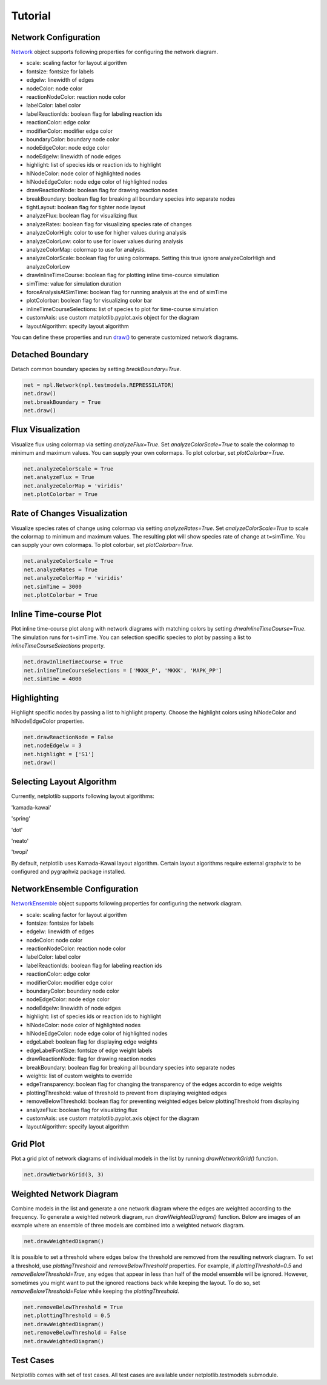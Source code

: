 ========
Tutorial
========

Network Configuration
----------------------

`Network <https://netplotlib.readthedocs.io/en/latest/API.html#netplotlib.Network>`_ object supports following properties for configuring the network diagram. 

- scale: scaling factor for layout algorithm
- fontsize: fontsize for labels
- edgelw: linewidth of edges
- nodeColor: node color
- reactionNodeColor: reaction node color
- labelColor: label color
- labelReactionIds: boolean flag for labeling reaction ids
- reactionColor: edge color
- modifierColor: modifier edge color
- boundaryColor: boundary node color
- nodeEdgeColor: node edge color
- nodeEdgelw: linewidth of node edges
- highlight: list of species ids or reaction ids to highlight
- hlNodeColor: node color of highlighted nodes
- hlNodeEdgeColor: node edge color of highlighted nodes
- drawReactionNode: boolean flag for drawing reaction nodes
- breakBoundary: boolean flag for breaking all boundary species into separate nodes
- tightLayout: boolean flag for tighter node layout
- analyzeFlux: boolean flag for visualizing flux
- analyzeRates: boolean flag for visualizing species rate of changes
- analyzeColorHigh: color to use for higher values during analysis
- analyzeColorLow: color to use for lower values during analysis
- analyzeColorMap: colormap to use for analysis. 
- analyzeColorScale: boolean flag for using colormaps. Setting this true ignore analyzeColorHigh and analyzeColorLow
- drawInlineTimeCourse: boolean flag for plotting inline time-cource simulation
- simTime: value for simulation duration
- forceAnalysisAtSimTime: boolean flag for running analysis at the end of simTime
- plotColorbar: boolean flag for visualizing color bar
- inlineTimeCourseSelections: list of species to plot for time-course simulation
- customAxis: use custom matplotlib.pyplot.axis object for the diagram
- layoutAlgorithm: specify layout algorithm

You can define these properties and run `draw() <https://netplotlib.readthedocs.io/en/latest/API.html#netplotlib.Network.draw>`_ to generate customized network diagrams. 


Detached Boundary
-----------------

Detach common boundary species by setting `breakBoundary=True`. 

.. code-block:: python

    net = npl.Network(npl.testmodels.REPRESSILATOR)
    net.draw()
    net.breakBoundary = True
    net.draw()

.. image:: ../images/boundary1.png
    :width: 55%

.. image:: ../images/boundary2.png
    :width: 55%


Flux Visualization
------------------

Visualize flux using colormap via setting `analyzeFlux=True`. Set `analyzeColorScale=True` to scale the colormap to minimum and maximum values. You can supply your own colormaps. To plot colorbar, set `plotColorbar=True`.

.. code-block:: python

    net.analyzeColorScale = True
    net.analyzeFlux = True
    net.analyzeColorMap = 'viridis'
    net.plotColorbar = True
    
.. image:: ../images/flux.png
    :width: 55%


Rate of Changes Visualization
-----------------------------

Visualize species rates of change using colormap via setting `analyzeRates=True`. Set `analyzeColorScale=True` to scale the colormap to minimum and maximum values. The resulting plot will show species rate of change at t=simTime. You can supply your own colormaps. To plot colorbar, set `plotColorbar=True`.

.. code-block:: python

    net.analyzeColorScale = True
    net.analyzeRates = True
    net.analyzeColorMap = 'viridis'
    net.simTime = 3000
    net.plotColorbar = True
    
.. image:: ../images/ratechange.png
    :width: 55%


Inline Time-course Plot
-----------------------

Plot inline time-course plot along with network diagrams with matching colors by setting `drwaInlineTimeCourse=True`. The simulation runs for t=simTime. You can selection specific species to plot by passing a list to `inlineTimeCourseSelections` property.

.. code-block:: python

    net.drawInlineTimeCourse = True
    net.inlineTimeCourseSelections = ['MKKK_P', 'MKKK', 'MAPK_PP']
    net.simTime = 4000
    
.. image:: ../images/inline.png
    :width: 55%


Highlighting
------------

Highlight specific nodes by passing a list to highlight property. Choose the highlight colors using hlNodeColor and hlNodeEdgeColor properties.

.. code-block:: python

    net.drawReactionNode = False
    net.nodeEdgelw = 3
    net.highlight = ['S1']
    net.draw()

.. image:: ../images/ffl_mod.png
    :width: 55%

    
Selecting Layout Algorithm
--------------------------

Currently, netplotlib supports following layout algorithms:

'kamada-kawai'

'spring'

'dot'

'neato'

'twopi'

By default, netplotlib uses Kamada-Kawai layout algorithm. Certain layout algorithms require external graphviz to be configured and pygraphviz package installed.

    
NetworkEnsemble Configuration
-----------------------------

`NetworkEnsemble <https://netplotlib.readthedocs.io/en/latest/API.html#netplotlib.NetworkEnsemble>`_ object supports following properties for configuring the network diagram. 

- scale: scaling factor for layout algorithm
- fontsize: fontsize for labels
- edgelw: linewidth of edges
- nodeColor: node color
- reactionNodeColor: reaction node color
- labelColor: label color
- labelReactionIds: boolean flag for labeling reaction ids
- reactionColor: edge color
- modifierColor: modifier edge color
- boundaryColor: boundary node color
- nodeEdgeColor: node edge color
- nodeEdgelw: linewidth of node edges
- highlight: list of species ids or reaction ids to highlight
- hlNodeColor: node color of highlighted nodes
- hlNodeEdgeColor: node edge color of highlighted nodes
- edgeLabel: boolean flag for displaying edge weights
- edgeLabelFontSize: fontsize of edge weight labels
- drawReactionNode: flag for drawing reaction nodes
- breakBoundary: boolean flag for breaking all boundary species into separate nodes
- weights: list of custom weights to override
- edgeTransparency: boolean flag for changing the transparency of the edges accordin to edge weights
- plottingThreshold: value of threshold to prevent from displaying weighted edges
- removeBelowThreshold: boolean flag for preventing weighted edges below plottingThreshold from displaying
- analyzeFlux: boolean flag for visualizing flux
- customAxis: use custom matplotlib.pyplot.axis object for the diagram
- layoutAlgorithm: specify layout algorithm

Grid Plot
---------

Plot a grid plot of network diagrams of individual models in the list by running `drawNetworkGrid()` function. 

.. code-block:: python

    net.drawNetworkGrid(3, 3)

.. image:: ../images/gridplot.png
    :width: 55%

    

Weighted Network Diagram
------------------------

Combine models in the list and generate a one network diagram where the edges are weighted according to the frequency. To generate a weighted network diagram, run `drawWeightedDiagram()` function. Below are images of an example where an ensemble of three models are combined into a weighted network diagram.

.. code-block:: python

    net.drawWeightedDiagram()

.. image:: ../images/precombine.png
    :width: 55%
    
.. image:: ../images/combine.png
    :width: 55%

It is possible to set a threshold where edges below the threshold are removed from the resulting network diagram. To set a threshold, use `plottingThreshold` and `removeBelowThreshold` properties. For example, if `plottingThreshold=0.5` and `removeBelowThreshold=True`, any edges that appear in less than half of the model ensemble will be ignored. However, sometimes you might want to put the ignored reactions back while keeping the layout. To do so, set `removeBelowThreshold=False` while keeping the `plottingThreshold`. 
    
.. code-block:: python

    net.removeBelowThreshold = True
    net.plottingThreshold = 0.5
    net.drawWeightedDiagram()
    net.removeBelowThreshold = False
    net.drawWeightedDiagram()
    
.. image:: ../images/combinethres.png
    :width: 55%

.. image:: ../images/combinenothres.png
    :width: 55%
    

Test Cases
----------

Netplotlib comes with set of test cases. All test cases are available under netplotlib.testmodels submodule.
